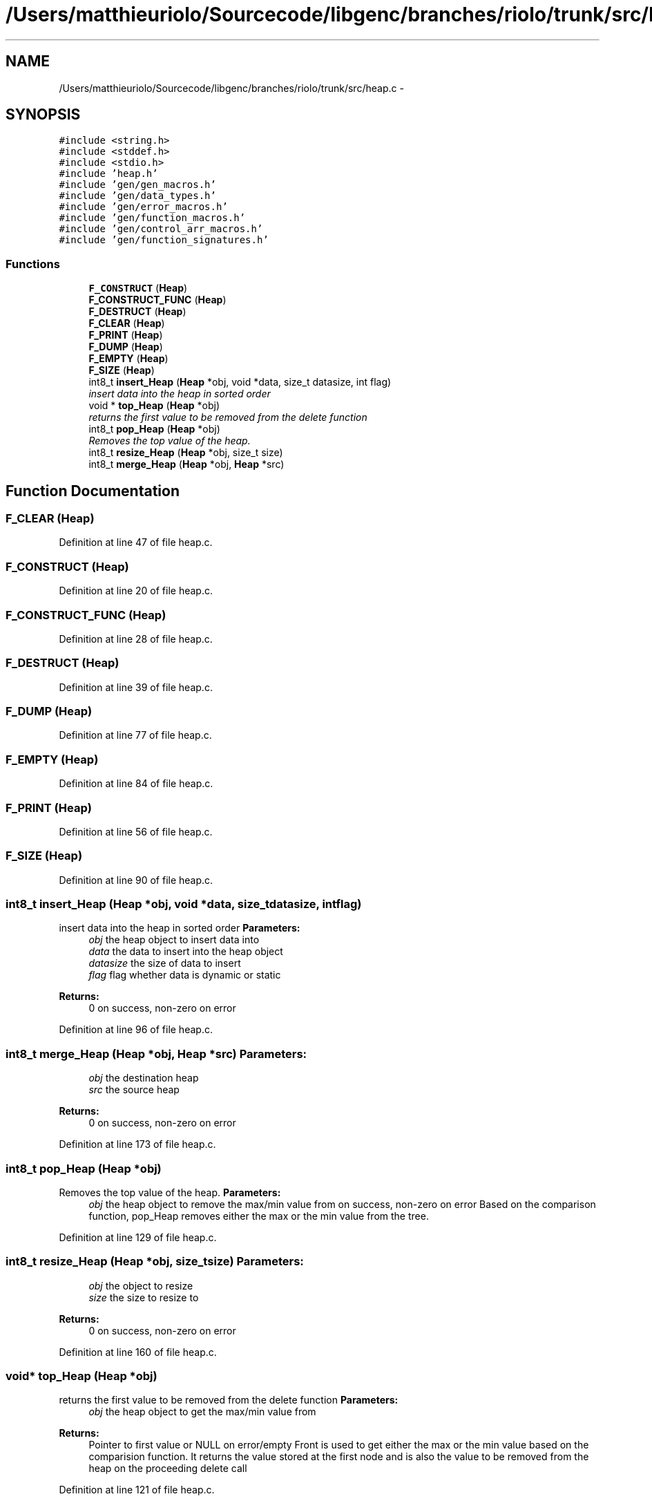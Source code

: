 .TH "/Users/matthieuriolo/Sourcecode/libgenc/branches/riolo/trunk/src/heap.c" 3 "Mon Aug 15 2011" ""c generic library"" \" -*- nroff -*-
.ad l
.nh
.SH NAME
/Users/matthieuriolo/Sourcecode/libgenc/branches/riolo/trunk/src/heap.c \- 
.SH SYNOPSIS
.br
.PP
\fC#include <string.h>\fP
.br
\fC#include <stddef.h>\fP
.br
\fC#include <stdio.h>\fP
.br
\fC#include 'heap.h'\fP
.br
\fC#include 'gen/gen_macros.h'\fP
.br
\fC#include 'gen/data_types.h'\fP
.br
\fC#include 'gen/error_macros.h'\fP
.br
\fC#include 'gen/function_macros.h'\fP
.br
\fC#include 'gen/control_arr_macros.h'\fP
.br
\fC#include 'gen/function_signatures.h'\fP
.br

.SS "Functions"

.in +1c
.ti -1c
.RI "\fBF_CONSTRUCT\fP (\fBHeap\fP)"
.br
.ti -1c
.RI "\fBF_CONSTRUCT_FUNC\fP (\fBHeap\fP)"
.br
.ti -1c
.RI "\fBF_DESTRUCT\fP (\fBHeap\fP)"
.br
.ti -1c
.RI "\fBF_CLEAR\fP (\fBHeap\fP)"
.br
.ti -1c
.RI "\fBF_PRINT\fP (\fBHeap\fP)"
.br
.ti -1c
.RI "\fBF_DUMP\fP (\fBHeap\fP)"
.br
.ti -1c
.RI "\fBF_EMPTY\fP (\fBHeap\fP)"
.br
.ti -1c
.RI "\fBF_SIZE\fP (\fBHeap\fP)"
.br
.ti -1c
.RI "int8_t \fBinsert_Heap\fP (\fBHeap\fP *obj, void *data, size_t datasize, int flag)"
.br
.RI "\fIinsert data into the heap in sorted order \fP"
.ti -1c
.RI "void * \fBtop_Heap\fP (\fBHeap\fP *obj)"
.br
.RI "\fIreturns the first value to be removed from the delete function \fP"
.ti -1c
.RI "int8_t \fBpop_Heap\fP (\fBHeap\fP *obj)"
.br
.RI "\fIRemoves the top value of the heap. \fP"
.ti -1c
.RI "int8_t \fBresize_Heap\fP (\fBHeap\fP *obj, size_t size)"
.br
.ti -1c
.RI "int8_t \fBmerge_Heap\fP (\fBHeap\fP *obj, \fBHeap\fP *src)"
.br
.in -1c
.SH "Function Documentation"
.PP 
.SS "F_CLEAR (\fBHeap\fP)"
.PP
Definition at line 47 of file heap.c.
.SS "F_CONSTRUCT (\fBHeap\fP)"
.PP
Definition at line 20 of file heap.c.
.SS "F_CONSTRUCT_FUNC (\fBHeap\fP)"
.PP
Definition at line 28 of file heap.c.
.SS "F_DESTRUCT (\fBHeap\fP)"
.PP
Definition at line 39 of file heap.c.
.SS "F_DUMP (\fBHeap\fP)"
.PP
Definition at line 77 of file heap.c.
.SS "F_EMPTY (\fBHeap\fP)"
.PP
Definition at line 84 of file heap.c.
.SS "F_PRINT (\fBHeap\fP)"
.PP
Definition at line 56 of file heap.c.
.SS "F_SIZE (\fBHeap\fP)"
.PP
Definition at line 90 of file heap.c.
.SS "int8_t insert_Heap (\fBHeap\fP *obj, void *data, size_tdatasize, intflag)"
.PP
insert data into the heap in sorted order \fBParameters:\fP
.RS 4
\fIobj\fP the heap object to insert data into 
.br
\fIdata\fP the data to insert into the heap object 
.br
\fIdatasize\fP the size of data to insert 
.br
\fIflag\fP flag whether data is dynamic or static 
.RE
.PP
\fBReturns:\fP
.RS 4
0 on success, non-zero on error 
.RE
.PP

.PP
Definition at line 96 of file heap.c.
.SS "int8_t merge_Heap (\fBHeap\fP *obj, \fBHeap\fP *src)"\fBParameters:\fP
.RS 4
\fIobj\fP the destination heap 
.br
\fIsrc\fP the source heap 
.RE
.PP
\fBReturns:\fP
.RS 4
0 on success, non-zero on error 
.RE
.PP

.PP
Definition at line 173 of file heap.c.
.SS "int8_t pop_Heap (\fBHeap\fP *obj)"
.PP
Removes the top value of the heap. \fBParameters:\fP
.RS 4
\fIobj\fP the heap object to remove the max/min value from  on success, non-zero on error Based on the comparison function, pop_Heap removes either the max or the min value from the tree. 
.RE
.PP

.PP
Definition at line 129 of file heap.c.
.SS "int8_t resize_Heap (\fBHeap\fP *obj, size_tsize)"\fBParameters:\fP
.RS 4
\fIobj\fP the object to resize 
.br
\fIsize\fP the size to resize to 
.RE
.PP
\fBReturns:\fP
.RS 4
0 on success, non-zero on error 
.RE
.PP

.PP
Definition at line 160 of file heap.c.
.SS "void* top_Heap (\fBHeap\fP *obj)"
.PP
returns the first value to be removed from the delete function \fBParameters:\fP
.RS 4
\fIobj\fP the heap object to get the max/min value from 
.RE
.PP
\fBReturns:\fP
.RS 4
Pointer to first value or NULL on error/empty Front is used to get either the max or the min value based on the comparision function. It returns the value stored at the first node and is also the value to be removed from the heap on the proceeding delete call 
.RE
.PP

.PP
Definition at line 121 of file heap.c.
.SH "Author"
.PP 
Generated automatically by Doxygen for 'c generic library' from the source code.
